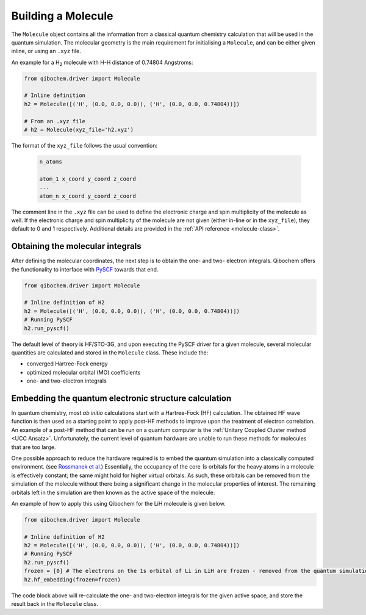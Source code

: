 Building a Molecule
===================

The ``Molecule`` object contains all the information from a classical quantum chemistry calculation that will be used in the quantum simulation.
The molecular geometry is the main requirement for initialising a ``Molecule``, and can be either given inline, or using an ``.xyz`` file.

An example for a H\ :sub:`2`\  molecule with H-H distance of 0.74804 Angstroms:

.. code-block:: python

    from qibochem.driver import Molecule

    # Inline definition
    h2 = Molecule([('H', (0.0, 0.0, 0.0)), ('H', (0.0, 0.0, 0.74804))])

    # From an .xyz file
    # h2 = Molecule(xyz_file='h2.xyz')

The format of the ``xyz_file`` follows the usual convention:

  .. code-block::

    n_atoms

    atom_1 x_coord y_coord z_coord
    ...
    atom_n x_coord y_coord z_coord

The comment line in the ``.xyz`` file can be used to define the electronic charge and spin multiplicity of the molecule as well.
If the electronic charge and spin multiplicity of the molecule are not given (either in-line or in the ``xyz_file``), they default to 0 and 1 respectively.
Additional details are provided in the :ref:`API reference <molecule-class>`.


Obtaining the molecular integrals
---------------------------------

After defining the molecular coordinates, the next step is to obtain the one- and two- electron integrals.
Qibochem offers the functionality to interface with `PySCF <https://pyscf.org/>`_ towards that end.

.. code-block:: python

    from qibochem.driver import Molecule

    # Inline definition of H2
    h2 = Molecule([('H', (0.0, 0.0, 0.0)), ('H', (0.0, 0.0, 0.74804))])
    # Running PySCF
    h2.run_pyscf()

The default level of theory is HF/STO-3G, and upon executing the PySCF driver for a given molecule, several molecular quantities are calculated and stored in the ``Molecule`` class.
These include the:

* converged Hartree-Fock energy
* optimized molecular orbital (MO) coefficients
* one- and two-electron integrals


Embedding the quantum electronic structure calculation
------------------------------------------------------

In quantum chemistry, most *ab initio* calculations start with a Hartree-Fock (HF) calculation.
The obtained HF wave function is then used as a starting point to apply post-HF methods to improve upon the treatment of electron correlation.
An example of a post-HF method that can be run on a quantum computer is the :ref:`Unitary Coupled Cluster method <UCC Ansatz>`.
Unfortunately, the current level of quantum hardware are unable to run these methods for molecules that are too large.

One possible approach to reduce the hardware required is to embed the quantum simulation into a classically computed environment.
(see `Rossmanek et al. <https://doi.org/10.1063/5.0029536/>`_)
Essentially, the occupancy of the core *1s* orbitals for the heavy atoms in a molecule is effectively constant; the same might hold for higher virtual orbitals.
As such, these orbitals can be removed from the simulation of the molecule without there being a significant change in the molecular properties of interest.
The remaining orbitals left in the simulation are then known as the active space of the molecule.

An example of how to apply this using Qibochem for the LiH molecule is given below.

.. code-block:: python

    from qibochem.driver import Molecule

    # Inline definition of H2
    h2 = Molecule([('H', (0.0, 0.0, 0.0)), ('H', (0.0, 0.0, 0.74804))])
    # Running PySCF
    h2.run_pyscf()
    frozen = [0] # The electrons on the 1s orbital of Li in LiH are frozen - removed from the quantum simulation
    h2.hf_embedding(frozen=frozen)

The code block above will re-calculate the one- and two-electron integrals for the given active space, and store the result back in the ``Molecule`` class.

.. Note: Not sure if this is the best place to describe HF embedding? But where else would be good?
